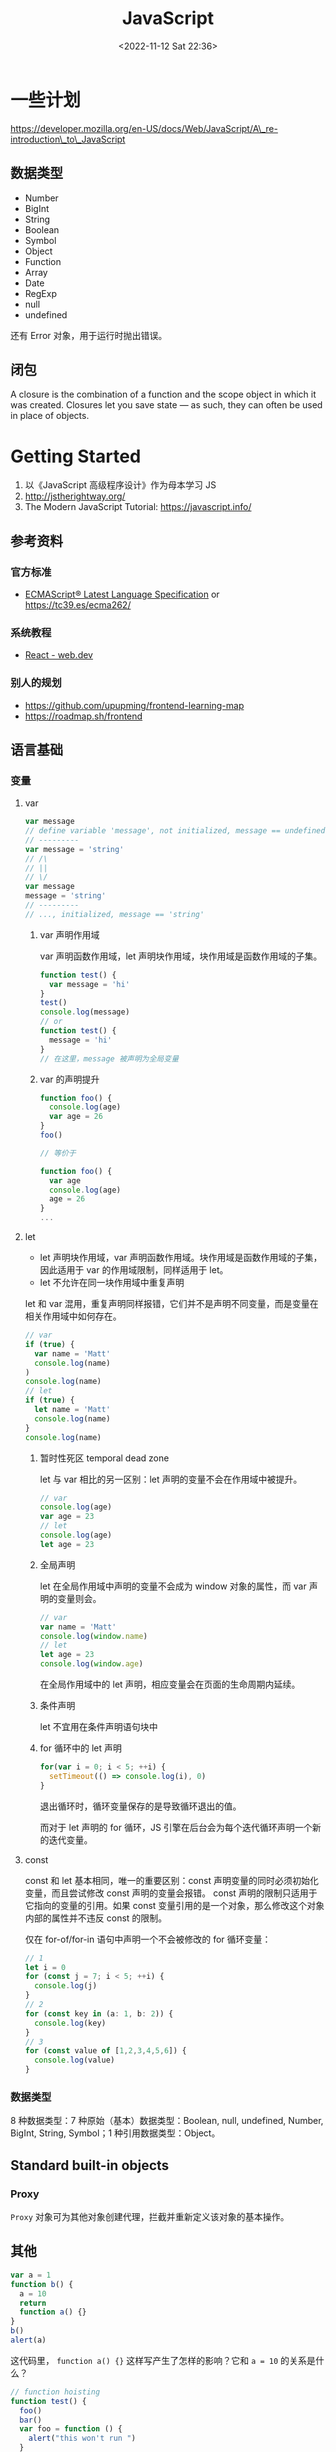 #+TITLE: JavaScript
#+DATE: <2022-11-12 Sat 22:36>
#+TAGS[]: 技术
#+TOC: true

* 一些计划

https://developer.mozilla.org/en-US/docs/Web/JavaScript/A\_re-introduction\_to\_JavaScript

** 数据类型

-  Number
-  BigInt
-  String
-  Boolean
-  Symbol
-  Object
-  Function
-  Array
-  Date
-  RegExp
-  null
-  undefined

还有 Error 对象，用于运行时抛出错误。

** 闭包

A closure is the combination of a function and the scope object in which
it was created. Closures let you save state --- as such, they can often
be used in place of objects.

* Getting Started

1. 以《JavaScript 高级程序设计》作为母本学习 JS
2. http://jstherightway.org/
3. The Modern JavaScript Tutorial: https://javascript.info/

** 参考资料

*** 官方标准

-  [[https://262.ecma-international.org/][ECMAScript® Latest
   Language Specification]] or https://tc39.es/ecma262/

*** 系统教程

-  [[https://web.dev/react/][React - web.dev]]

*** 别人的规划

-  https://github.com/upupming/frontend-learning-map
-  https://roadmap.sh/frontend

** 语言基础
*** 变量
**** var
#+BEGIN_SRC js
var message
// define variable 'message', not initialized, message == undefined
// ---------
var message = 'string'
// /\
// ||
// \/
var message
message = 'string'
// ---------
// ..., initialized, message == 'string'
#+END_SRC
***** var 声明作用域
var 声明函数作用域，let 声明块作用域，块作用域是函数作用域的子集。
#+BEGIN_SRC js
function test() {
  var message = 'hi'
}
test()
console.log(message)
// or
function test() {
  message = 'hi'
}
// 在这里，message 被声明为全局变量
#+END_SRC

***** var 的声明提升
#+BEGIN_SRC js
function foo() {
  console.log(age)
  var age = 26
}
foo()

// 等价于

function foo() {
  var age
  console.log(age)
  age = 26
}
...
#+END_SRC
**** let
- let 声明块作用域，var 声明函数作用域。块作用域是函数作用域的子集，因此适用于 var 的作用域限制，同样适用于 let。
- let 不允许在同一块作用域中重复声明

let 和 var 混用，重复声明同样报错，它们并不是声明不同变量，而是变量在相关作用域中如何存在。
#+BEGIN_SRC js
// var
if (true) {
  var name = 'Matt'
  console.log(name)
)
console.log(name)
// let
if (true) {
  let name = 'Matt'
  console.log(name)
}
console.log(name)
#+END_SRC
***** 暂时性死区 temporal dead zone
let 与 var 相比的另一区别：let 声明的变量不会在作用域中被提升。
#+BEGIN_SRC js
// var
console.log(age)
var age = 23
// let
console.log(age)
let age = 23
#+END_SRC
***** 全局声明
let 在全局作用域中声明的变量不会成为 window 对象的属性，而 var 声明的变量则会。
#+BEGIN_SRC js
// var
var name = 'Matt'
console.log(window.name)
// let
let age = 23
console.log(window.age)
#+END_SRC
在全局作用域中的 let 声明，相应变量会在页面的生命周期内延续。
***** 条件声明
let 不宜用在条件声明语句块中
***** for 循环中的 let 声明
#+BEGIN_SRC js
for(var i = 0; i < 5; ++i) {
  setTimeout(() => console.log(i), 0)
}
#+END_SRC
退出循环时，循环变量保存的是导致循环退出的值。

而对于 let 声明的 for 循环，JS 引擎在后台会为每个迭代循环声明一个新的迭代变量。
**** const
const 和 let 基本相同，唯一的重要区别：const 声明变量的同时必须初始化变量，而且尝试修改 const 声明的变量会报错。
const 声明的限制只适用于它指向的变量的引用。如果 const 变量引用的是一个对象，那么修改这个对象内部的属性并不违反 const 的限制。

仅在 for-of/for-in 语句中声明一个不会被修改的 for 循环变量：
#+BEGIN_SRC js
// 1
let i = 0
for (const j = 7; i < 5; ++i) {
  console.log(j)
}
// 2
for (const key in (a: 1, b: 2)) {
  console.log(key)
}
// 3
for (const value of [1,2,3,4,5,6]) {
  console.log(value)
}
#+END_SRC

*** 数据类型
8 种数据类型：7 种原始（基本）数据类型：Boolean, null, undefined, Number, BigInt, String, Symbol；1 种引用数据类型：Object。

** Standard built-in objects
*** Proxy
=Proxy= 对象可为其他对象创建代理，拦截并重新定义该对象的基本操作。

** 其他

#+BEGIN_SRC js
    var a = 1
    function b() {
      a = 10
      return
      function a() {}
    }
    b()
    alert(a)
#+END_SRC

这代码里， =function a() {}= 这样写产生了怎样的影响？它和 ~a = 10~ 的关系是什么？

#+BEGIN_SRC js
    // function hoisting
    function test() {
      foo()
      bar()
      var foo = function () {
        alert("this won't run ")
      }

      function bar() {
        alert('this will run')
      }
    }
    test()
#+END_SRC

* JS 中的异步和同步

异步是指两个或两个以上的对象或事件，并不同时存在或不同时发生。换句话说，很多相关事情发生了，并没有等前一个完成才发生。计算机领域，=asynchronous=
主要用于两种上下文。

1. 网络和通信
2. 软件设计

同步是实时通信，发送的同时也在接收。

--------------

参考资料

1. [[https://developer.mozilla.org/en-US/docs/Learn/JavaScript/Asynchronous][Asynchronous
   JavaScript - Learn web development | MDN]]
2. [[https://developers.google.com/web/fundamentals/primers/async-functions][Async
   functions - making promises friendly  |  Web Fundamentals  |  Google
   Developers]]
3. JavaScript 高级程序设计-第 4 版-第 11 章

* JavaScript Containers

* JavaScript Containers

[[https://tinyclouds.org/javascript_containers][JavaScript Containers]]

Node.js、Deno 作者提出一种 JavaScript Containers 的概念。

大多数服务器都是
Linux，部署环境要花费很长时间，而“容器化”改变了这一切，将操作依赖的繁琐步骤都封装进容器中，可以做到一次安装依赖，永久无痛部署。

服务器程序需要系统资源和相关配置，容器化简化了这一步骤。

作者提到浏览器 JS 或许是一统 Web 开发，改变目前混乱的局面：Node.js
生态、Deno 生态。另一个例子是 Cloudflare 的 Worker------把 JS
作为一种新型的自适容器。

作者接下来设想 JS Containers 如何在未来得到应用。

** 通用脚本语言

科技无法被预测，但万维网 10 年后还存在是肯定的。

越来越多的人类基础设施和 Web App 联结，而它们（Web App）的基础技术
HTML、CSS、JS 10 年后一定还存在。所以，JavaScript 会继续被使用和改善。

脚本语言大都很像，而它们中的 JS 用广泛用于与人类息息相关的 Web，所以 JS
会成为未来的通用脚本语言。

** Shell : Executables :: JavaScript : WebAssembly

JavaScript 沙盒可能是未来一种更高级别的容器。它通过 Wasm 执行 Linux
程序。

** The North Star

未来的脚本语言是浏览器 JS。随着新的 API 被标准化，Node.js
的根本错误在于发明了太多。

* JS 学习调试

#+BEGIN_SRC js
    console.log()
    console.clear()
    console.log(typeof var)
    变量名拼写错误
    丢失的括号
    单双引号混用，`\`来帮忙
    本应用 `==` 却错为 `=`
    函数调用不加 `()`
    函数调用时，多个参数传递的次序错乱
    Off by one errors (sometimes called OBOE) crop up when you're trying to target a specific index of a string or array (to slice or access a segment), or when looping over the indices of them. JavaScript indexing starts at zero, not one, which means the last index is always one less than the length of the item. If you try to access an index equal to the length, the program may throw an "index out of range" reference error or print `undefined`.
    要小心：在一个循环内部重置一个全局变量
    无限循环：1. 错误地增加/减小记数变量；2. 错误地重置计数器值/索引值，而不是加减它们
#+END_SRC

* [[https://haoqun.blog/zh/2016/javascript-design-regrets-cf9619ba][JavaScript 的设计失误 - Offline]]

1. typeof null === 'object'
2. typeof NaN === 'number' https://github.com/lewisjellis/nantalk
3. NaN, isNaN(), Number.isNaN()
4. 分号自动插入（Automatic Semicolon insertion，ASI）机制

-  Restricted Productions
-  漏加分号的情况
-  semicolon-less 风格

5. ==, === 与 Object.is()：隐式类型转换，对比
   https://dorey.github.io/JavaScript-Equality-Table/
6. Falsy values：JavaScript 中至少有六种假值（在条件表达式中与 false
   等价）：0, null, undefined, false, '' 以及 NaN。
7. +、- 操作符相关的隐式类型转换：大致可以这样记：作为二元操作符的 +
   会尽可能地把两边的值转为字符串，而 - 和作为一元操作符的 +
   则会尽可能地把值转为数字。
8. null、undefined 以及数组的 "holes"

不过数组里的 "holes" 就非常难以理解了。

产生 holes
的方法有两种：一是定义数组字面量时写两个连续的逗号：=var a = [1, , 2]=；二是使用
=Array= 对象的构造器，=new Array(3)=。

数组的各种方法对于 holes
的处理非常非常非常不一致，有的会跳过（=forEach=），有的不处理但是保留（=map=），有的会消除掉
holes（=filter=），还有的会当成 undefined 来处理（=join=）。这可以说是
JavaScript 中最大的坑之一，不看文档很难自己理清楚。

具体可以参考这两篇文章：

-  [[http://www.2ality.com/2013/07/array-iteration-holes.html][Array
   iteration and holes in JavaScript]]
-  [[http://www.2ality.com/2015/09/holes-arrays-es6.html][ECMAScript 6:
   holes in Arrays]]

9. Array-like objects

JavaScript 中，类数组但不是数组的对象不少，这类对象往往有 length
属性、可以被遍历，但缺乏一些数组原型上的方法，用起来非常不便。

在 ES2015 中，arguments 对象不再被建议使用，我们可以用 rest parameter
（function f(...args) {}）代替，这样拿到的对象就直接是数组了。

不过在语言标准之外，DOM 标准中也定义了不少 Array-like 的对象，比如
NodeList 和 HTMLCollection。 对于这些对象，在 ES2015 中我们可以用 spread
operator 处理。

10. arguments

在非严格模式（sloppy mode）下，对 arguments 赋值会改变对应的 形参。

11. 函数级作用域 与 变量提升（Variable hoisting）

函数级作用域本身没有问题，但是如果如果只能使用函数级作用域的话，在很多代码中它会显得非常
反直觉，比如上面这个循环的例子，对程序员来说，根据花括号的位置确定变量作用域远比找到外层函数容易得多。

JavaScript
引擎在执行代码的时候，会先处理作用域内所有的变量声明，给变量分配空间（在标准里叫
binding），然后再执行代码。

这本来没什么问题，但是 var 声明在被分配空间的同时也会被初始化成
undefined（ES5 中的 CreateMutableBinding），这就相当于把 var
声明的变量提升到了函数作用域的开头，也就是所谓的 "hoisting"。

ES2015 中引入的 let / const 则实现了 temporal dead
zone，虽然进入作用域时用 let 和 const
声明的变量也会被分配空间，但不会被初始化。在初始化语句之前，如果出现对变量的引用，会报
ReferenceError。

在标准层面，这是通过把 CreateMutableBing 内部方法分拆成
CreateMutableBinding 和 InitializeBinding 两步实现的，只有
VarDeclaredNames 才会执行 InitializeBinding 方法。

12. let / const

然而，let 和 const
的引入也带来了一个坑。主要是这两个关键词的命名不够精确合理。

const 关键词所定义的是一个 immutable binding（类似于 Java 中的 final
关键词），而非真正的常量（ constant
），这一点对于很多人来说也是反直觉的。

ES2015 规范的主笔 Allen Wirfs-Brock 在 ESDiscuss 的一个帖子里
表示，如果可以从头再来的话，他会更倾向于选择 let var / let 或者 mut /
let 替代现在的这两个关键词，可惜这只能是一个美好的空想了。

13. for...in

for...in
的问题在于它会遍历到原型链上的属性，这个大家应该都知道的，使用时需要加上
obj.hasOwnProperty(key) 判断才安全。

在 ES2015+ 中，使用 for (const key of Object.keys(obj)) 或者 for (const
[key, value] of Object.entries()) 可以绕开这个问题。

14. with

依赖运行时语义，影响优化。

15. eval

eval
的问题不在于可以动态执行代码，这种能力无论如何也不能算是语言的缺陷。

-  作用域

它的第一个坑在于传给 eval 作为参数的代码段能够接触到当前语句所在的闭包。

-  Direct Call vs Indirect Call

首先，eval 是全局对象上的一个成员函数；

但是，window.eval() 这样的调用 不算是 直接调用，因为这个调用的 base
是全局对象而不是一个 "environment record"。

间接调用 eval
最大的用处（可能也是唯一的实际用处）是在任意地方获取到全局对象（然而
Function('return this')() 也能做到这一点），如果 Jordan Harband 的
[[https://github.com/tc39/proposal-global][=System.global=
提案]]（发布于 ES2020）能进入到标准的话，这最后一点用处也用不到了......

16. 非严格模式下，赋值给未声明的变量会导致产生一个新的全局变量
17. Value Properties of the Global Object

我们平时用到的 =NaN=, =Infinity=, =undefined= 并不是作为 primitive value
被使用（而 =null= 是 primitive
value），[[https://es5.github.io/#x15.1.1][而是定义在全局对象上的属性名]]。

在 ES5 之前，这几个属性甚至可以被覆盖，直到 ES5 之后它们才被改成
non-configurable、non-writable。

然而，因为这几个属性名都不是 JavaScript
的保留字，所以可以被用来当做变量名使用。即使全局变量上的这几个属性不可被更改，我们仍然可以在自己的作用域里面对这几个名字进行覆盖。

18. Stateful RegExps

JavaScript
中，正则对象上的函数是有状态的，这使得这些方法难以调试、无法做到线程安全。

19. weird syntax of import
20. Array constructor inconsistency
21. Primitive type wrappers
22. Date Object
23. prototype

作为对象属性的
=prototype=，其实根本就不是我们讨论原型继承机制时说的「原型」概念。
[[https://johnkpaul.github.io/presentations/empirejs/javascript-bad-parts/#/11][=fallbackOfObjectsCreatedWithNew=
would be a better name.]]

而对象真正意义上的原型，在 ES5 引入 Object.getPrototypeOf()
方法之前，我们并没有常规的方法可以获取。

不过很多浏览器都实现了非标准的 *proto*（IE 除外），在 ES2015
中，这一扩展属性也得以标准化了。

24. Object destructuring syntax

解构赋值时给变量起别名的语法有点让人费解，虽然这并不能算作是设计失误（毕竟很多其他语言也这么做），但毕竟不算直观。

* Express.js

https://expressjs.com/

Express 能干什么：

-  Web 服务器：静态资源
-  路由
-  API

*** helloworld 例子

学习到如何开启
Express：=const express = require("express"); const app = express()=

如何设置根路由：=app.get("/", (req, res) => { res.send("Hello World")})=，[[https://expressjs.com/en/starter/hello-world.html#running-locally][在
Node.js 中 req(request) 和 res(response)
是相同功能的对象]]，因此在不使用 Express 的情况下，可以调用
=req.pipe().req.on("date", callback)=。Node 中的 res 和 req
在一般情况下指 http
的请求和响应，后续所有的框架和库为了简单和方便学习，也采用了相同的命名，其实也可以不是
res,req [1]。

如何设置监听端口：=app.listen(PORT, () => console.log(`Server is running at port ${PORT}`))=

*** basicrouting 例子

Routing 指一个应用如何响应客户端对特定端点的请求，这个端点可能是
URI/路径 和 一个指定的 HTTP 请求方式（GET、POST、等等）。

每个路由可以有一个或多个处理程序函数，当请求路由匹配时，处理程序函数执行。

路由定义：=app.METHOD(PATH, HANDLER)=

-  app 是一个 Express 实例
-  METHOD 是一个 HTTP 请求方法（options, get, head, post, put, delete,
   trace, connect, patch），小写字母
-  PATH 就是待访问的路径
-  HANDLER 是当路由匹配时的执行函数

*** static 例子

#+BEGIN_QUOTE
  To serve static files such as images, CSS files, and JavaScript files,
  use the express.static built-in middleware function in Express.
#+END_QUOTE

什么是 middleware？

它是计算机软件的一种类型，为软件提供超出操作系统可用范围的服务。可被称为“软件胶水” [2]。中间件让开发者更容易实现通讯和输入输出，以便让开发者专注于特定的系统实现。

#+BEGIN_QUOTE
  In a distributed computing system, middleware is defined as the
  software layer that lies between the operating system and the
  applications on each site of the system. [3]
#+END_QUOTE

提供静态文件：=express.static(root, [options])=

-  root 的文件路径是相对于 express
   服务的运行路径的，如果为了避免路径错误，可以使用
   =const path = require("path"); app.use("/static", express.static(path.join(__dirname, "public")))=

*** auth 例子

#+BEGIN_SRC js
    const hash = require('pbkdf2-password')()
    // 代码写完，始终不能登录，检查了几遍才发现，这句的最后还需要 `()`
#+END_SRC

=!module.parent= 已弃用，如何升级？

*** content-negotiation 例子

不理解什么是内容协商？

https://developer.mozilla.org/en-US/docs/Web/HTTP/Content\_negotiation

*** cookie-sessions 例子

在一个 Cookie 中进行计数操作

[1] https://stackoverflow.com/a/54114725/12539782

[2] https://en.wikipedia.org/wiki/Middleware

[3] https://web.archive.org/web/20050507151935/http://middleware.objectweb.org/

* 工厂函数

[[https://www.javascripttutorial.net/javascript-factory-functions/]]

工厂函数能够返回新的对象。创建一个名为 =xiaoming= 的人物对象：

#+BEGIN_SRC js
    let xiaoming = {
      firstName: 'xiaoming',
      lastName: 'Li',
      getFullName() {
        return this.lastName + ' ' + this.firstName
      },
    }
    console.log(xiaoming.getFullName())
#+END_SRC

Output:

#+BEGIN_EXAMPLE
    Li xiaoming
#+END_EXAMPLE

=xiaoming= 对象有两个属性 =firstName= 和 =lastName=
，和一个用于返回全名的方法 =getFullName()= 。

假设你想新建一个类似对象 =xiaohua=
，可以直接替换以上代码的关键字。如果你想创建更多人物，直接复制就好。

为了避免重复复制相同代码，可以创建一个创建 =person= 对象的函数：

#+BEGIN_SRC js
    function createPerson(firstName, lastName) {
      return {
        firstName: firstName,
        lastName: lastName,
        getFullName() {
          return lastName + ' ' + firstName
        },
      }
    }
#+END_SRC

能够创建对象的函数，就是工厂函数。 =createPerson()=
是一个工厂函数，因为它返回了新的 =person= 对象。

现在使用 =createPerson()= 工厂函数创建两个对象 =xiaoming= 和 =xiaohua=
：

#+BEGIN_SRC js
    let xiaoming = createPerson('xiaoming', 'Li'),
      xiaohua = createPerson('xiaohua', 'Li')
    console.log(xiaoming.getFullName())
    console.log(xiaohua.getFullName())
#+END_SRC

对象的创建是在内存中开辟出一块空间，如果你有很多个对象，就会占用大量的内存空间。具体到
=person= 对象，它有一个重复的 =getFullName()= 方法。

为了避免在内存中重复相同的 =getFullName()= 函数，可以从 =person=
对象中移除它，另创建一个新的对象表达它：

#+BEGIN_SRC js
    function createPerson(firstName, lastName) {
      return {
        firstName: firstName,
        lastName: lastName,
      }
    }
#+END_SRC

#+BEGIN_SRC js
    const behavior = {
      getFullName() {
        return this.lastName + ' ' + this.firstName
      },
    }
#+END_SRC

修改后的全部代码：

#+BEGIN_SRC js
    function createPerson(firstName, lastName) {
      return {
        firstName: firstName,
        lastName: lastName,
      }
    }

    const behavior = {
      getFullName() {
        return this.lastName + ' ' + this.firstName
      },
    }

    let xiaoming = createPerson('xiaoming', 'Li'),
      xiaohua = createPerson('xiaohua', 'Li')

    xiaoming.getFullName = behavior.getFullName
    xiaohua.getFullName = behavior.getFullName

    console.log(xiaoming.getFullName())
    console.log(xiaohua.getFullName())
#+END_SRC

但是这样做并不利于添加更多方法，于是就有了 =Object.create()= 方法。

** =Object.create()= 方法

=Object.create()=
方法创建新的对象，将已存在的对象作为新对象的原型（prototype）：

#+BEGIN_SRC js
    Object.create(proto, [propertiesObject])
#+END_SRC

加入 =Object.create()= 以后的代码：

#+BEGIN_SRC js
    const behavior = {
      getFullName() {
        return this.lastName + ' ' + this.firstName
      },
    }

    function createPerson(firstName, lastName) {
      let person = Object.create(behavior)
      person.firstName = firstName
      person.lastName = lastName
      return person
    }

    let xiaoming = createPerson('xiaoming', 'Li'),
      xiaohua = createPerson('xiaohua', 'Li')

    console.log(xiaoming.getFullName())
    console.log(xiaohua.getFullName())
#+END_SRC

不是很理解这段代码。

但是在实践中，很少见到「工厂函数」，更多见的是「函数构造函数（function
constructors）」或「类」。

* JS 函数式编程

https://www.freecodecamp.org/learn/javascript-algorithms-and-data-structures/#functional-programming

#+BEGIN_QUOTE
  Functional programming is a style of programming where solutions are
  simple, isolated functions, without any side effects outside of the
  function scope: =INPUT -> PROCESS -> OUTPUT=
#+END_QUOTE

** 术语 Terminology

-  Callbacks

functions that are slipped or passed into another function to decide the
invocation of that function

-  =first class= functions

functions that can be assigned to a variable, passed into another
function, or returned from another function just like any other normal
value

In JavaScript, all functions are first class functions.

-  =higher order= functions

functions that take a function as an argument, or return a function as a
return value

-  lambda

when functions are passed in to or returned from another function, then
those functions which were passed in or returned

-  mutation

changing or altering things

-  side effect

the outcome caussed by changing or altering things

** 不要使用命令式代码

** 函数式编程的核心原则------不要改变事物

使用函数式编程避免突变和副作用

** 函数式编程的另一原则------总是显示声明依赖

在函数中传递参数以避免外部依赖

#+BEGIN_SRC js
    // The global variable
    let fixedValue = 4

    // Only change code below this line
    function incrementer(param) {
      return param + 1
      // Only change code above this line
    }

    console.log(incrementer(fixedValue))
#+END_SRC

** 使用 =map= 从数组中提取数据

无法采取合适的对数据元素进行操作的方法。

最终还是做出来了

#+BEGIN_SRC js
    // The global variable
    const watchList = [
      {
        Title: 'Inception',
        Year: '2010',
        Rated: 'PG-13',
        Released: '16 Jul 2010',
        Runtime: '148 min',
        Genre: 'Action, Adventure, Crime',
        Director: 'Christopher Nolan',
        Writer: 'Christopher Nolan',
        Actors: 'Leonardo DiCaprio, Joseph Gordon-Levitt, Elliot Page, Tom Hardy',
        Plot: 'A thief, who steals corporate secrets through use of dream-sharing technology, is given the inverse task of planting an idea into the mind of a CEO.',
        Language: 'English, Japanese, French',
        Country: 'USA, UK',
        Awards: 'Won 4 Oscars. Another 143 wins & 198 nominations.',
        Poster:
          'http://ia.media-imdb.com/images/M/MV5BMjAxMzY3NjcxNF5BMl5BanBnXkFtZTcwNTI5OTM0Mw@@._V1_SX300.jpg',
        Metascore: '74',
        imdbRating: '8.8',
        imdbVotes: '1,446,708',
        imdbID: 'tt1375666',
        Type: 'movie',
        Response: 'True',
      },
      {
        Title: 'Interstellar',
        Year: '2014',
        Rated: 'PG-13',
        Released: '07 Nov 2014',
        Runtime: '169 min',
        Genre: 'Adventure, Drama, Sci-Fi',
        Director: 'Christopher Nolan',
        Writer: 'Jonathan Nolan, Christopher Nolan',
        Actors: 'Ellen Burstyn, Matthew McConaughey, Mackenzie Foy, John Lithgow',
        Plot: "A team of explorers travel through a wormhole in space in an attempt to ensure humanity's survival.",
        Language: 'English',
        Country: 'USA, UK',
        Awards: 'Won 1 Oscar. Another 39 wins & 132 nominations.',
        Poster:
          'http://ia.media-imdb.com/images/M/MV5BMjIxNTU4MzY4MF5BMl5BanBnXkFtZTgwMzM4ODI3MjE@._V1_SX300.jpg',
        Metascore: '74',
        imdbRating: '8.6',
        imdbVotes: '910,366',
        imdbID: 'tt0816692',
        Type: 'movie',
        Response: 'True',
      },
      {
        Title: 'The Dark Knight',
        Year: '2008',
        Rated: 'PG-13',
        Released: '18 Jul 2008',
        Runtime: '152 min',
        Genre: 'Action, Adventure, Crime',
        Director: 'Christopher Nolan',
        Writer:
          'Jonathan Nolan (screenplay), Christopher Nolan (screenplay), Christopher Nolan (story), David S. Goyer (story), Bob Kane (characters)',
        Actors: 'Christian Bale, Heath Ledger, Aaron Eckhart, Michael Caine',
        Plot: 'When the menace known as the Joker wreaks havoc and chaos on the people of Gotham, the caped crusader must come to terms with one of the greatest psychological tests of his ability to fight injustice.',
        Language: 'English, Mandarin',
        Country: 'USA, UK',
        Awards: 'Won 2 Oscars. Another 146 wins & 142 nominations.',
        Poster:
          'http://ia.media-imdb.com/images/M/MV5BMTMxNTMwODM0NF5BMl5BanBnXkFtZTcwODAyMTk2Mw@@._V1_SX300.jpg',
        Metascore: '82',
        imdbRating: '9.0',
        imdbVotes: '1,652,832',
        imdbID: 'tt0468569',
        Type: 'movie',
        Response: 'True',
      },
      {
        Title: 'Batman Begins',
        Year: '2005',
        Rated: 'PG-13',
        Released: '15 Jun 2005',
        Runtime: '140 min',
        Genre: 'Action, Adventure',
        Director: 'Christopher Nolan',
        Writer:
          'Bob Kane (characters), David S. Goyer (story), Christopher Nolan (screenplay), David S. Goyer (screenplay)',
        Actors: 'Christian Bale, Michael Caine, Liam Neeson, Katie Holmes',
        Plot: 'After training with his mentor, Batman begins his fight to free crime-ridden Gotham City from the corruption that Scarecrow and the League of Shadows have cast upon it.',
        Language: 'English, Urdu, Mandarin',
        Country: 'USA, UK',
        Awards: 'Nominated for 1 Oscar. Another 15 wins & 66 nominations.',
        Poster:
          'http://ia.media-imdb.com/images/M/MV5BNTM3OTc0MzM2OV5BMl5BanBnXkFtZTYwNzUwMTI3._V1_SX300.jpg',
        Metascore: '70',
        imdbRating: '8.3',
        imdbVotes: '972,584',
        imdbID: 'tt0372784',
        Type: 'movie',
        Response: 'True',
      },
      {
        Title: 'Avatar',
        Year: '2009',
        Rated: 'PG-13',
        Released: '18 Dec 2009',
        Runtime: '162 min',
        Genre: 'Action, Adventure, Fantasy',
        Director: 'James Cameron',
        Writer: 'James Cameron',
        Actors: 'Sam Worthington, Zoe Saldana, Sigourney Weaver, Stephen Lang',
        Plot: 'A paraplegic marine dispatched to the moon Pandora on a unique mission becomes torn between following his orders and protecting the world he feels is his home.',
        Language: 'English, Spanish',
        Country: 'USA, UK',
        Awards: 'Won 3 Oscars. Another 80 wins & 121 nominations.',
        Poster:
          'http://ia.media-imdb.com/images/M/MV5BMTYwOTEwNjAzMl5BMl5BanBnXkFtZTcwODc5MTUwMw@@._V1_SX300.jpg',
        Metascore: '83',
        imdbRating: '7.9',
        imdbVotes: '876,575',
        imdbID: 'tt0499549',
        Type: 'movie',
        Response: 'True',
      },
    ]

    // Only change code below this line

    const ratings = watchList.map((key) => ({
      title: key.Title,
      rating: key.imdbRating,
    }))

    // Only change code above this line

    console.log(JSON.stringify(ratings))
#+END_SRC

** 在原型上实现 =map=

#+BEGIN_SRC js
    // the global Array
    let s = [23, 65, 98, 5]

    Array.prototype.myMap = function (callback) {
      var newArray = []
      // Add your code below this line
      this.forEach((a) => newArray.push(callback(a)))
      // Add your code above this line
      return newArray
    }

    let new_s = s.myMap(function (item) {
      return item * 2
    })
#+END_SRC

** 使用 =filter= 从数组中提取数据

#+BEGIN_SRC js
    // The global variable
    const watchList = [
      {
        Title: 'Inception',
        Year: '2010',
        Rated: 'PG-13',
        Released: '16 Jul 2010',
        Runtime: '148 min',
        Genre: 'Action, Adventure, Crime',
        Director: 'Christopher Nolan',
        Writer: 'Christopher Nolan',
        Actors: 'Leonardo DiCaprio, Joseph Gordon-Levitt, Elliot Page, Tom Hardy',
        Plot: 'A thief, who steals corporate secrets through use of dream-sharing technology, is given the inverse task of planting an idea into the mind of a CEO.',
        Language: 'English, Japanese, French',
        Country: 'USA, UK',
        Awards: 'Won 4 Oscars. Another 143 wins & 198 nominations.',
        Poster:
          'http://ia.media-imdb.com/images/M/MV5BMjAxMzY3NjcxNF5BMl5BanBnXkFtZTcwNTI5OTM0Mw@@._V1_SX300.jpg',
        Metascore: '74',
        imdbRating: '8.8',
        imdbVotes: '1,446,708',
        imdbID: 'tt1375666',
        Type: 'movie',
        Response: 'True',
      },
      {
        Title: 'Interstellar',
        Year: '2014',
        Rated: 'PG-13',
        Released: '07 Nov 2014',
        Runtime: '169 min',
        Genre: 'Adventure, Drama, Sci-Fi',
        Director: 'Christopher Nolan',
        Writer: 'Jonathan Nolan, Christopher Nolan',
        Actors: 'Ellen Burstyn, Matthew McConaughey, Mackenzie Foy, John Lithgow',
        Plot: "A team of explorers travel through a wormhole in space in an attempt to ensure humanity's survival.",
        Language: 'English',
        Country: 'USA, UK',
        Awards: 'Won 1 Oscar. Another 39 wins & 132 nominations.',
        Poster:
          'http://ia.media-imdb.com/images/M/MV5BMjIxNTU4MzY4MF5BMl5BanBnXkFtZTgwMzM4ODI3MjE@._V1_SX300.jpg',
        Metascore: '74',
        imdbRating: '8.6',
        imdbVotes: '910,366',
        imdbID: 'tt0816692',
        Type: 'movie',
        Response: 'True',
      },
      {
        Title: 'The Dark Knight',
        Year: '2008',
        Rated: 'PG-13',
        Released: '18 Jul 2008',
        Runtime: '152 min',
        Genre: 'Action, Adventure, Crime',
        Director: 'Christopher Nolan',
        Writer:
          'Jonathan Nolan (screenplay), Christopher Nolan (screenplay), Christopher Nolan (story), David S. Goyer (story), Bob Kane (characters)',
        Actors: 'Christian Bale, Heath Ledger, Aaron Eckhart, Michael Caine',
        Plot: 'When the menace known as the Joker wreaks havoc and chaos on the people of Gotham, the caped crusader must come to terms with one of the greatest psychological tests of his ability to fight injustice.',
        Language: 'English, Mandarin',
        Country: 'USA, UK',
        Awards: 'Won 2 Oscars. Another 146 wins & 142 nominations.',
        Poster:
          'http://ia.media-imdb.com/images/M/MV5BMTMxNTMwODM0NF5BMl5BanBnXkFtZTcwODAyMTk2Mw@@._V1_SX300.jpg',
        Metascore: '82',
        imdbRating: '9.0',
        imdbVotes: '1,652,832',
        imdbID: 'tt0468569',
        Type: 'movie',
        Response: 'True',
      },
      {
        Title: 'Batman Begins',
        Year: '2005',
        Rated: 'PG-13',
        Released: '15 Jun 2005',
        Runtime: '140 min',
        Genre: 'Action, Adventure',
        Director: 'Christopher Nolan',
        Writer:
          'Bob Kane (characters), David S. Goyer (story), Christopher Nolan (screenplay), David S. Goyer (screenplay)',
        Actors: 'Christian Bale, Michael Caine, Liam Neeson, Katie Holmes',
        Plot: 'After training with his mentor, Batman begins his fight to free crime-ridden Gotham City from the corruption that Scarecrow and the League of Shadows have cast upon it.',
        Language: 'English, Urdu, Mandarin',
        Country: 'USA, UK',
        Awards: 'Nominated for 1 Oscar. Another 15 wins & 66 nominations.',
        Poster:
          'http://ia.media-imdb.com/images/M/MV5BNTM3OTc0MzM2OV5BMl5BanBnXkFtZTYwNzUwMTI3._V1_SX300.jpg',
        Metascore: '70',
        imdbRating: '8.3',
        imdbVotes: '972,584',
        imdbID: 'tt0372784',
        Type: 'movie',
        Response: 'True',
      },
      {
        Title: 'Avatar',
        Year: '2009',
        Rated: 'PG-13',
        Released: '18 Dec 2009',
        Runtime: '162 min',
        Genre: 'Action, Adventure, Fantasy',
        Director: 'James Cameron',
        Writer: 'James Cameron',
        Actors: 'Sam Worthington, Zoe Saldana, Sigourney Weaver, Stephen Lang',
        Plot: 'A paraplegic marine dispatched to the moon Pandora on a unique mission becomes torn between following his orders and protecting the world he feels is his home.',
        Language: 'English, Spanish',
        Country: 'USA, UK',
        Awards: 'Won 3 Oscars. Another 80 wins & 121 nominations.',
        Poster:
          'http://ia.media-imdb.com/images/M/MV5BMTYwOTEwNjAzMl5BMl5BanBnXkFtZTcwODc5MTUwMw@@._V1_SX300.jpg',
        Metascore: '83',
        imdbRating: '7.9',
        imdbVotes: '876,575',
        imdbID: 'tt0499549',
        Type: 'movie',
        Response: 'True',
      },
    ]

    // Only change code below this line

    const newWatchList = watchList.map((key) => ({
      title: key.Title,
      rating: key.imdbRating,
    }))
    const filteredList = newWatchList.filter((key) => key.rating >= 8.0)

    // Only change code above this line

    console.log(filteredList)
#+END_SRC

** 在原型上实现 =filter=

#+BEGIN_SRC js
    // The global variable
    const s = [23, 65, 98, 5]

    Array.prototype.myFilter = function (callback) {
      // Only change code below this line
      let newArray = []
      this.forEach(function (a) {
        if (callback(a) == true) {
          newArray.push(a)
        }
      })
      // Only change code above this line
      return newArray
    }

    const new_s = s.myFilter(function (item) {
      return item % 2 === 1
    })
#+END_SRC

** 使用 =slice= 返回部分字符串、移除元素

** =concat=

** 使用 =reduce= 分析数据

这段代码中的解答没看答案，在前面几个练习的帮助下完成。

#+BEGIN_SRC js
    // The global variable
    const watchList = [
      {
        Title: 'Inception',
        Year: '2010',
        Rated: 'PG-13',
        Released: '16 Jul 2010',
        Runtime: '148 min',
        Genre: 'Action, Adventure, Crime',
        Director: 'Christopher Nolan',
        Writer: 'Christopher Nolan',
        Actors: 'Leonardo DiCaprio, Joseph Gordon-Levitt, Elliot Page, Tom Hardy',
        Plot: 'A thief, who steals corporate secrets through use of dream-sharing technology, is given the inverse task of planting an idea into the mind of a CEO.',
        Language: 'English, Japanese, French',
        Country: 'USA, UK',
        Awards: 'Won 4 Oscars. Another 143 wins & 198 nominations.',
        Poster:
          'http://ia.media-imdb.com/images/M/MV5BMjAxMzY3NjcxNF5BMl5BanBnXkFtZTcwNTI5OTM0Mw@@._V1_SX300.jpg',
        Metascore: '74',
        imdbRating: '8.8',
        imdbVotes: '1,446,708',
        imdbID: 'tt1375666',
        Type: 'movie',
        Response: 'True',
      },
      {
        Title: 'Interstellar',
        Year: '2014',
        Rated: 'PG-13',
        Released: '07 Nov 2014',
        Runtime: '169 min',
        Genre: 'Adventure, Drama, Sci-Fi',
        Director: 'Christopher Nolan',
        Writer: 'Jonathan Nolan, Christopher Nolan',
        Actors: 'Ellen Burstyn, Matthew McConaughey, Mackenzie Foy, John Lithgow',
        Plot: "A team of explorers travel through a wormhole in space in an attempt to ensure humanity's survival.",
        Language: 'English',
        Country: 'USA, UK',
        Awards: 'Won 1 Oscar. Another 39 wins & 132 nominations.',
        Poster:
          'http://ia.media-imdb.com/images/M/MV5BMjIxNTU4MzY4MF5BMl5BanBnXkFtZTgwMzM4ODI3MjE@._V1_SX300.jpg',
        Metascore: '74',
        imdbRating: '8.6',
        imdbVotes: '910,366',
        imdbID: 'tt0816692',
        Type: 'movie',
        Response: 'True',
      },
      {
        Title: 'The Dark Knight',
        Year: '2008',
        Rated: 'PG-13',
        Released: '18 Jul 2008',
        Runtime: '152 min',
        Genre: 'Action, Adventure, Crime',
        Director: 'Christopher Nolan',
        Writer:
          'Jonathan Nolan (screenplay), Christopher Nolan (screenplay), Christopher Nolan (story), David S. Goyer (story), Bob Kane (characters)',
        Actors: 'Christian Bale, Heath Ledger, Aaron Eckhart, Michael Caine',
        Plot: 'When the menace known as the Joker wreaks havoc and chaos on the people of Gotham, the caped crusader must come to terms with one of the greatest psychological tests of his ability to fight injustice.',
        Language: 'English, Mandarin',
        Country: 'USA, UK',
        Awards: 'Won 2 Oscars. Another 146 wins & 142 nominations.',
        Poster:
          'http://ia.media-imdb.com/images/M/MV5BMTMxNTMwODM0NF5BMl5BanBnXkFtZTcwODAyMTk2Mw@@._V1_SX300.jpg',
        Metascore: '82',
        imdbRating: '9.0',
        imdbVotes: '1,652,832',
        imdbID: 'tt0468569',
        Type: 'movie',
        Response: 'True',
      },
      {
        Title: 'Batman Begins',
        Year: '2005',
        Rated: 'PG-13',
        Released: '15 Jun 2005',
        Runtime: '140 min',
        Genre: 'Action, Adventure',
        Director: 'Christopher Nolan',
        Writer:
          'Bob Kane (characters), David S. Goyer (story), Christopher Nolan (screenplay), David S. Goyer (screenplay)',
        Actors: 'Christian Bale, Michael Caine, Liam Neeson, Katie Holmes',
        Plot: 'After training with his mentor, Batman begins his fight to free crime-ridden Gotham City from the corruption that Scarecrow and the League of Shadows have cast upon it.',
        Language: 'English, Urdu, Mandarin',
        Country: 'USA, UK',
        Awards: 'Nominated for 1 Oscar. Another 15 wins & 66 nominations.',
        Poster:
          'http://ia.media-imdb.com/images/M/MV5BNTM3OTc0MzM2OV5BMl5BanBnXkFtZTYwNzUwMTI3._V1_SX300.jpg',
        Metascore: '70',
        imdbRating: '8.3',
        imdbVotes: '972,584',
        imdbID: 'tt0372784',
        Type: 'movie',
        Response: 'True',
      },
      {
        Title: 'Avatar',
        Year: '2009',
        Rated: 'PG-13',
        Released: '18 Dec 2009',
        Runtime: '162 min',
        Genre: 'Action, Adventure, Fantasy',
        Director: 'James Cameron',
        Writer: 'James Cameron',
        Actors: 'Sam Worthington, Zoe Saldana, Sigourney Weaver, Stephen Lang',
        Plot: 'A paraplegic marine dispatched to the moon Pandora on a unique mission becomes torn between following his orders and protecting the world he feels is his home.',
        Language: 'English, Spanish',
        Country: 'USA, UK',
        Awards: 'Won 3 Oscars. Another 80 wins & 121 nominations.',
        Poster:
          'http://ia.media-imdb.com/images/M/MV5BMTYwOTEwNjAzMl5BMl5BanBnXkFtZTcwODc5MTUwMw@@._V1_SX300.jpg',
        Metascore: '83',
        imdbRating: '7.9',
        imdbVotes: '876,575',
        imdbID: 'tt0499549',
        Type: 'movie',
        Response: 'True',
      },
    ]

    function getRating(watchList) {
      // Only change code below this line

      const new1WatchList = watchList.map((key) => ({
        title: key.Title,
        Director: key.Director,
        rating: key.imdbRating,
      }))
      const new2WatchList = new1WatchList.filter(function (key) {
        if (key.Director == 'Christopher Nolan') {
          return key
        }
      })

      const sumRating = new2WatchList.reduce(
        (sum, key) => Number(sum) + Number(key.rating),
        0,
      )
      const averageRating = sumRating / new2WatchList.length

      // Only change code above this line
      return averageRating
    }

    console.log(getRating(watchList))
#+END_SRC

** 用 =map=、=filter=、=reduce= 解决实际问题

#+BEGIN_SRC js
    const squareList = (arr) => {
      // Only change code below this line
      return arr
        .filter((elem) => elem > 0)
        .filter((elem) => Number.parseInt(elem) == elem)
        .map((elem) => elem * elem)
      // Only change code above this line
    }

    const squaredIntegers = squareList([4, 5.6, -9.8, 3.14, 42, 6, 8.34, -2])
    console.log(squaredIntegers)
#+END_SRC

** =sort= 为数组按字母顺序排列

#+BEGIN_SRC js
    function alphabeticalOrder(arr) {
      // Only change code below this line
      return arr.sort(function (a, b) {
        return a === b ? 0 : a > b ? 1 : -1
      })
      // Only change code above this line
    }

    console.log(alphabeticalOrder(['a', 'd', 'c', 'a', 'z', 'g']))
#+END_SRC

** =split=

=/\W/= matches any non-word character

** 将字符串转换为字符串链接，并在其中应用函数式编程思想

我的做法（没有问题，也能输出正确答案）：

#+BEGIN_SRC js
    // Only change code below this line
    function urlSlug(title) {
      return title
        .trim()
        .split(' ')
        .reduce(function (prev, next) {
          return prev + '-' + next
        })
        .toLowerCase()
    }
    // Only change code above this line
    console.log(urlSlug(' Winter Is Coming'))
#+END_SRC

参考答案：

#+BEGIN_SRC js
    function urlSlug(title) {
      return title.toLowerCase().trim().split(/\s+/).join('-')
    }
#+END_SRC

#+BEGIN_SRC js
    function urlSlug(title) {
      return title
        .split(' ')
        .filter((substr) => substr !== '')
        .join('-')
        .toLowerCase()
    }
#+END_SRC

** =every= 和 =some=

#+BEGIN_SRC js
    function checkPositive(arr) {
      return arr.every((currentValue) => currentValue > 0)
    }

    checkPositive([1, 2, 3, -4, 5])
#+END_SRC

** 局部套用和部分应用 Currying and Partial Application

https://www.freecodecamp.org/learn/javascript-algorithms-and-data-structures/functional-programming/introduction-to-currying-and-partial-application

#+BEGIN_SRC js
    function add(x) {
      // Only change code below this line
      return function (y) {
        return function (z) {
          return x + y + z
        }
      }
      // Only change code above this line
    }

    add(10)(20)(30)
#+END_SRC

#+BEGIN_SRC js
    function add(x) {
      return (y) => (z) => x + y + z
    }
#+END_SRC

* JS 面向对象编程

https://www.freecodecamp.org/learn/javascript-algorithms-and-data-structures/#object-oriented-programming

面向对象，对象是核心组件。

构造器是创建新对象的函数。每次通过构造函数新建一个对象，该对象可被称为该构造函数的一个实例（instance）。构造器属性是创建该实例的构造函数对自身的引用，通过它可以确定对象所属的构造函数，但是它是可以被覆盖的，所以最好使用
=instanceof= 确定对象所属。

自有属性（own properties）：直接在实例对象中定义。

原型属性（prototype
properties）：减少重复代码。将原型的定义扩展成一个对象。

一个对象的原型从何处继承？从创建它的构造器处继承。

** Prototype Chain

JS
中除少数例外，其他对象都有原型，而且对象的原型也是对象。构造函数是定义对象的模板。因为原型是对象，所以原型也有原型。

** Don't Repeat Yourself (DRY)

1. 减少重复工作
2. 减少错误数量

#+BEGIN_QUOTE
  =Object.create(obj)= creates a new object, and sets =obj= as the new
  object's =prototype=. Recall that the =prototype= is like the "recipe"
  for creating an object. By setting the =prototype= of =animal=to be
  the =prototype= of =Animal=, you are effectively giving the =animal=
  instance the same "recipe" as any other instance of =Animal=.

  from
  https://www.freecodecamp.org/learn/javascript-algorithms-and-data-structures/object-oriented-programming/inherit-behaviors-from-a-supertype
#+END_QUOTE

** 继承

#+BEGIN_SRC js
    ChildObject.prototype = Object.create(ParentObject.prototype)
#+END_SRC

** Mixin

** 闭包

In JavaScript, a function always has access to the context in which it
was created. This is called =closure=.

** Immediately Invoked Function Expression 立即调用函数表达式

创建模块。The advantage of the module pattern is that all of the motion
behaviors can be packaged into a single object that can then be used by
other parts of your code. Here is an example using it:

#+BEGIN_SRC js
    let motionModule = (function () {
      return {
        glideMixin: function (obj) {
          obj.glide = function () {
            console.log('Gliding on the water')
          }
        },
        flyMixin: function (obj) {
          obj.fly = function () {
            console.log('Flying, wooosh!')
          }
        },
      }
    })()

    motionModule.glideMixin(duck)
    duck.glide()
#+END_SRC

** 示例代码

对象内部的函数调用

#+BEGIN_SRC js
    let dog = {
      name: 'Spot',
      numLegs: 4,
      sayLegs() {
        return 'This dog has ' + this.numLegs + ' legs.'
      },
    }

    dog.sayLegs()
#+END_SRC

创建构造器、通过构造器新建对象

#+BEGIN_SRC js
    function Dog() {
      this.name = 'Dogy'
      this.color = 'black'
      this.numLegs = 4
    }
    let blackDog = new Dog()
#+END_SRC

让构造器能够接收参数

#+BEGIN_SRC js
    function Dog(name, color) {
      this.name = name
      this.color = color
      this.numLegs = 4
    }
    let terrier = new Dog('Dogy', 'black')
#+END_SRC

验证是否为构造函数的实例

#+BEGIN_SRC js
    function House(numBedrooms) {
      this.numBedrooms = numBedrooms
    }

    // Only change code below this line
    let myHouse = new House(3)
    console.log(myHouse instanceof House)
#+END_SRC

确定是否为自有属性（=hasOwnProperty()=）

#+BEGIN_SRC js
    function Bird(name) {
      this.name = name
      this.numLegs = 2
    }

    let canary = new Bird('Tweety')
    let ownProps = []
    // Only change code below this line
    for (let property in canary) {
      if (canary.hasOwnProperty(property)) {
        ownProps.push(property)
      }
    }

    console.log(ownProps)
#+END_SRC

原型属性定义

#+BEGIN_SRC js
    function Dog(name) {
      this.name = name
    }

    Dog.prototype.numLegs = 4

    let beagle = new Dog('Snoopy')
#+END_SRC

输出自有属性和原型属性

#+BEGIN_SRC js
    function Dog(name) {
      this.name = name
    }

    Dog.prototype.numLegs = 4

    let beagle = new Dog('Snoopy')

    let ownProps = []
    let prototypeProps = []

    // Only change code below this line
    for (let property in beagle) {
      if (beagle.hasOwnProperty(property)) {
        ownProps.push(property)
      } else {
        prototypeProps.push(property)
      }
    }

    console.log(ownProps)
    console.log(prototypeProps)
#+END_SRC

通过对象定义原型、设置构造器属性

#+BEGIN_SRC js
    function Dog(name) {
      this.name = name
    }

    Dog.prototype = {
      constructor: Dog,
      numLegs: 4,
      eat() {
        console.log('nom nom nom')
      },
      describe() {
        console.log('My name is ' + this.name)
      },
    }
#+END_SRC

理解对象的原型从构造函数那里来

#+BEGIN_SRC js
    function Dog(name) {
      this.name = name
    }

    let beagle = new Dog('Snoopy')
    console.log(Dog.prototype.isPrototypeOf(beagle))
#+END_SRC

子对象的原型设置为父对象的实例

#+BEGIN_SRC js
    function Animal() {}

    Animal.prototype = {
      constructor: Animal,
      eat: function () {
        console.log('nom nom nom')
      },
    }

    function Dog() {}

    Dog.prototype = Object.create(Animal.prototype)

    let beagle = new Dog()
#+END_SRC

纠正继承的构造器属性

#+BEGIN_SRC js
    function Animal() {}
    function Bird() {}
    function Dog() {}

    Bird.prototype = Object.create(Animal.prototype)
    Dog.prototype = Object.create(Animal.prototype)

    Bird.prototype.constructor = Bird
    Dog.prototype.constructor = Dog

    let duck = new Bird()
    let beagle = new Dog()

    console.log(duck.constructor)
    console.log(beagle.constructor)
#+END_SRC

继承后，为构造器单独添加方法

#+BEGIN_SRC js
    function Animal() {}
    Animal.prototype.eat = function () {
      console.log('nom nom nom')
    }

    function Dog() {}

    // Only change code below this line

    Dog.prototype = Object.create(Animal.prototype)
    Dog.prototype.constructor = Dog
    Dog.prototype.bark = function () {
      console.log('Woof!')
    }

    // Only change code above this line

    let beagle = new Dog()
#+END_SRC

覆盖已继承方法

#+BEGIN_SRC js
    function Bird() {}

    Bird.prototype.fly = function () {
      return 'I am flying!'
    }

    function Penguin() {}
    Penguin.prototype = Object.create(Bird.prototype)
    Penguin.prototype.constructor = Penguin

    // Only change code below this line

    Penguin.prototype.fly = function () {
      return 'Alas, this is a flightless bird.'
    }

    // Only change code above this line

    let penguin = new Penguin()
    console.log(penguin.fly())
#+END_SRC

The =flyMixin= takes any object and gives it the =fly= method.

Note how the mixin allows for the same =fly= method to be reused by
unrelated objects =bird= and =plane=.

#+BEGIN_SRC js
    let flyMixin = function (obj) {
      obj.fly = function () {
        console.log('Flying, wooosh!')
      }
    }

    let bird = {
      name: 'Donald',
      numLegs: 2,
    }

    let plane = {
      name: '777',
      numPassengers: 524,
    }

    flyMixin(bird)
    flyMixin(plane)

    bird.fly()
    plane.fly()
#+END_SRC

用闭包保护私有变量

#+BEGIN_SRC js
    function Bird() {
      let weight = 15
      this.getWeight = function () {
        return weight
      }
    }
#+END_SRC

立即调用函数表达式

#+BEGIN_SRC js
    ;(function () {
      console.log('Chirp, chirp!')
    })()
#+END_SRC

使用 IIFE 创建模块

#+BEGIN_SRC js
    let funModule = (function () {
      return {
        isCuteMixin: function (obj) {
          obj.isCute = function () {
            return true
          }
        },
        singMixin: function (obj) {
          obj.sing = function () {
            console.log('Singing to an awesome tune')
          }
        },
      }
    })()
#+END_SRC

* [UNSOLVED]JS 三元操作符：为什么我写的这行代码结果是 undefined

问题：判断 target 是否是 str 的最后几位字符，如果是返回 =true=，否则返回
=false=。

#+BEGIN_SRC js
    function confirmEnding(str, target) {
      str.substring(str.length - target.length) == target ? true : false
    }

    console.log(confirmEnding('Bastian', 'n'))
#+END_SRC

为什么上述代码片段，返回 =undefined=？因为
=str.substring(str.length - target.length) == target= 中有未定义的部分。

三元操作符的原始结构：

#+BEGIN_SRC js
    condition ? exprIfTrue : exprIfFalse
#+END_SRC

参数 =condition= 必须是一个表达式。

=str.substring(str.length - target.length) == target=
应该是表达式，它满足表达式的一个要求：一段能够返回结果的代码。但并不完全。表达式的所有类型：

1. 算术表达式：计算结果为数字的（通常使用[[https://developer.mozilla.org/en-US/docs/Web/JavaScript/Guide/Expressions_and_Operators#arithmetic_operators][算术操作符]]）
2. 字符串：计算结果为字符串（通常使用[[https://developer.mozilla.org/en-US/docs/Web/JavaScript/Guide/Expressions_and_Operators#string_operators][字符串操作符]]）
3. 逻辑运算：计算结果为 =true= 或
   =false=（通常使用[[https://developer.mozilla.org/en-US/docs/Web/JavaScript/Guide/Expressions_and_Operators#logical_operators][逻辑操作符]]）
4. 基本/原始表达式：JS 中的基本关键字和通用表达式
5. =this=
6. Grouping operator =( )=
7. Left-hand-side expressions
8. =new=
9. super

#+BEGIN_SRC js
    function confirmEnding(str, target) {
      ;(str.substring(str.length - target.length) == target ? true : false) ??
        'not undefined'
    }

    console.log(confirmEnding('Bastian', 'n'))
#+END_SRC

我使用了空值合并操作符，发现
=str.substring(str.length - target.length) == target ? true : false=
的结果是 =undefined=。

目前无法解决。

--------------

参考资料

1. [[https://developer.mozilla.org/en-US/docs/Web/JavaScript/Reference/Operators/Conditional_Operator#examples][Conditional
   (ternary) operator - JavaScript | MDN]]
2. [[https://developer.mozilla.org/en-US/docs/Web/JavaScript/Guide/Expressions_and_Operators][Expressions
   and operators - JavaScript | MDN]]

* JS 代码测试

** 单个 JS 文件测试

用 [[https://mochajs.org/][Mochajs]]。

#+BEGIN_EXAMPLE
    pnpm init -y
    pnpm install --save-dev mocha
    mkdir test
    code test/test.js
#+END_EXAMPLE

=package.json=:

#+BEGIN_EXAMPLE
    "scripts": {
      "test": "mocha"
    }
#+END_EXAMPLE

#+BEGIN_EXAMPLE
    pnpm test
#+END_EXAMPLE

--------------

参考资料：

1. https://stackoverflow.com/a/43188403/12539782
2. [[https://www.freecodecamp.org/news/how-to-start-unit-testing-javascript/][How
   to Start Unit Testing Your JavaScript Code]]

* JavaScript: The Right Way

https://jstherightway.org/

Created by Netscape in 1995 as an extension of HTML for Netscape
Navigator 2.0, JavaScript had as its main function the manipulation of
HTML documents and form validation.

JavaScript was called Mocha.

The Document Object Model (DOM) is an API for HTML and XML documents. It
provides a structural representation of the document, enabling you to
modify its content and visual presentation by using a scripting language
such as JavaScript. See more at
[[https://developer.mozilla.org/en-US/docs/Web/API/Document_Object_Model][Mozilla
Developer Network - DOM]]（这个链接就是一个好的符合用户直觉的设计）.

** JS 代码风格

*** Conventions 惯例

As every language, JavaScript has many code style guides. Maybe the most
used and recommended is the
[[https://google.github.io/styleguide/jsguide.html][Google Code Style
Guide for JavaScript]], but we recommend you read
[[https://github.com/rwaldron/idiomatic.js][Idiomatic.js]].

*** Linting

JSHint，JSLint 和 ESLint 都是 a static code analysis tool used to flag
programming errors, bugs, stylistic errors and suspicious
constructs。Both JSLint and JSHint lacked the ability to create
additional rules for code quality and coding style.
[[https://www.sitepoint.com/comparison-javascript-linting-tools/][不同
Linting Tools 的比较]]。

** The Good Parts

*** 面向对象的 Object-oriented

JavaScript has strong object-oriented programming capabilities, even
though some debates have taken place due to the differences in
object-oriented JavaScript compared to other languages. Source:
[[https://developer.mozilla.org/en-US/docs/Learn/JavaScript/Objects][Introducing
JavaScript objects]]

*** 匿名函数 Anonymous functions

Anonymous functions are functions that are dynamically declared at
runtime. They're called anonymous functions because they aren't given a
name in the same way as normal functions. Source:
[[https://web.archive.org/web/20160708200406/http://helephant.com/2008/08/23/javascript-anonymous-functions][Javascript
anonymous functions]]

*** 函数第一等对象 Functions as first-class objects

Functions in JavaScript are first class objects. This means that
JavaScript functions are just a special type of object that can do all
the things that regular objects can do. Source:
[[https://web.archive.org/web/20150619161845/http://helephant.com/2008/08/19/functions-are-first-class-objects-in-javascript/][Functions
are first class objects in javascript]]

*** 松散类型 Loose Typing

For many front-end developers, JavaScript was their first taste of a
scripting and/or interpretive language. To these developers, the concept
and implications of loosely typed variables may be second nature.
However, the explosive growth in demand for modern web applications has
resulted in a growing number of back-end developers that have had to dip
their feet into the pool of client-side technologies. Many of these
developers are coming from a background of strongly typed languages,
such as C# or Java, and are unfamiliar with both the freedom and the
potential pitfalls involved in working with loosely typed variables.
Source:
[[http://blog.jeremymartin.name/2008/03/understanding-loose-typing-in.html][Understanding
Loose Typing in JavaScript]]

*** 作用域和（变量）提升 Scoping and Hoisting

*Scoping*: In JavaScript, functions are our de facto scope delimiters
for declaring vars, which means that usual blocks from loops and
conditionals (such as if, for, while, switch and try) DON'T delimit
scope, unlike most other languages. Therefore, those blocks will share
the same scope as the function which contains them. This way, it might
be dangerous to declare vars inside blocks as it would seem the var
belongs to that block only.

*Hoisting*: On runtime, all var and function declarations are moved to
the beginning of each function (its scope) - this is known as Hoisting.
Having said so, it is a good practice to declare all the vars altogether
on the first line, in order to avoid false expectations with a var that
got declared late but happened to hold a value before - this is a common
problem for programmers coming from languages with block scope.

Source:
[[http://www.adequatelygood.com/JavaScript-Scoping-and-Hoisting.html][JavaScript
Scoping and Hoisting]]

-  name resolution order

1. Language-defined
2. Formal parameters
3. Function declarations
4. Variable declarations

-  exceptions:
-  The built-in name arguments behaves oddly. It seems to be declared
   following the formal parameters, but before function declarations.
   This means that a formal parameter with the name arguments will take
   precedence over the built-in, even if it is undefined. This is a bad
   feature. Don't use the name arguments as a formal parameter.
-  Trying to use the name this as an identifier anywhere will cause a
   SyntaxError. This is a good feature.
-  If multiple formal parameters have the same name, the one occurring
   latest in the list will take precedence, even if it is undefined.

*** 函数绑定 Function Binding

当刚开始使用 JS
时，函数绑定可能是最不需要考虑的问题。但是，当你需要将上下文保存在另一个函数时，你可能意识到自己需要的是
=Function.prototype.bind()=。进一步了解见
[[https://www.smashingmagazine.com/2014/01/understanding-javascript-function-prototype-bind/][这里]]。

*** 闭包函数 Closure Function

闭包是引用独立变量的函数。换句话说，定义在闭包中的函数能够记住它被创建的环境。这是一个很重要的概念需要着重理解，在开发时当你想模拟私有变量时会很有用。它也能帮助了解如何避免常见错误，像在循环中创建闭包。进一步了解见
[[https://developer.mozilla.org/en-US/docs/Web/JavaScript/Closures][这里]]。

*** 严格模式 Strict Mode

ECMAScript 5 版本引入的严格模式是一种进入 JS
受限制变种的方式。严格模式不仅是一个子集，它故意使用和普通代码不同的语义。不支持严格模式的浏览器在遇到处于严格模式下的
JS
代码时会出现不同于那些支持严格模式的浏览器执行严格模式下代码的情形，所以不要在没有性能测试和严格模式支持情况调查的情况下依赖严格模式。严格模式代码与非严格模式代码能够同时存在，因此脚本可以选择增量进入严格模式。进一步了解见
[[https://developer.mozilla.org/en-US/docs/Web/JavaScript/Reference/Strict_mode][这里]]。

*** 立即调用的函数表达式 Immediately-Invoked Function Expression(IIFE)

一个立即调用的函数表达式是一种模式，它能够制造一个使用 JS
的函数作用域的词法作用域。立即调用的函数表达式能够用于避免块级作用域下的变量提升，防止污染全局环境，同时允许对方法的公开访问，同时还保留了函数中定义变量的私密性。

/这种模式被称为自动执行的匿名函数，but
[@cowboy](http://twitter.com/cowboy) (Ben Alman) introduced the term
IIFE as a more semantically accurate term for the pattern./

进一步了解见
[[https://benalman.com/news/2010/11/immediately-invoked-function-expression/][这里]]。

** Must See

[[https://youtu.be/QyUFheng6J0][Arindam Paul - JavaScript VM internals,
EventLoop, Async and ScopeChains]]

-  函数内部声明的变量，依然是全局变量
-  Variable Shadowing
-  Garbage Collection
-  闭包：*是函数和作用域的永久连结*

** Design Patterns

虽然 JS
包含很多独属于自己的设计模式，但也能实现很多经典设计模式。学习资源是
Addy Osmani 的开源书籍
[[https://www.patterns.dev/posts/classic-design-patterns/][Learning
JavaScript Design Patterns]]

创建型设计模式 Creational Design Patterns：

-  [[https://www.patterns.dev/posts/classic-design-patterns/#factorypatternjavascript][工厂模式
   Factory]]
-  [[https://www.patterns.dev/posts/classic-design-patterns/#prototypepatternjavascript][原型
   Prototype]]
-  [[https://www.patterns.dev/posts/classic-design-patterns/#mixinpatternjavascript][混合
   Mixin]]
-  [[https://www.patterns.dev/posts/classic-design-patterns/#singletonpatternjavascript][单例
   Singleton]]

结构型设计模式 Structural Design Patterns：

-  [[https://www.patterns.dev/posts/classic-design-patterns/#wrapperpatternjquery][Adapter]]
-  [[https://www.joezimjs.com/javascript/javascript-design-patterns-bridge/][Bridge]]
-  [[https://www.patterns.dev/posts/classic-design-patterns/#compositepatternjquery][Composite]]，https://www.joezimjs.com/javascript/javascript-design-patterns-composite/
-  [[https://www.patterns.dev/posts/classic-design-patterns/#decoratorpatternjavascript][Decorator]]
-  [[https://www.patterns.dev/posts/classic-design-patterns/#facadepatternjavascript][Facade]]
-  [[https://www.patterns.dev/posts/classic-design-patterns/#detailflyweight][Flyweight]]
-  [[https://www.patterns.dev/posts/classic-design-patterns/#modulepatternjavascript][Module]]
-  [[https://www.patterns.dev/posts/classic-design-patterns/#proxypatternjquery][Proxy]]，https://www.joezimjs.com/javascript/javascript-design-patterns-proxy/
-  [[https://www.patterns.dev/posts/classic-design-patterns/#revealingmodulepatternjavascript][Revealing
   Module]]

行为设计模式 Behavioral Design Patterns：

-  [[https://www.joezimjs.com/javascript/javascript-design-patterns-chain-of-responsibility/][Chain
   of Responsibility]]
-  [[https://www.patterns.dev/posts/classic-design-patterns/#commandpatternjavascript][Command]]
-  [[https://www.patterns.dev/posts/classic-design-patterns/#mediatorpatternjavascript][Mediator]]
-  [[https://www.patterns.dev/posts/classic-design-patterns/#observerpatternjavascript][Observer]]

MV* Patterns：

-  [[https://www.patterns.dev/posts/classic-design-patterns/#detailmvc][MVC
   Pattern]]
-  [[https://www.patterns.dev/posts/classic-design-patterns/#detailmvp][MVP
   Pattern]]
-  [[https://www.patterns.dev/posts/classic-design-patterns/#detailmvvm][MVVM
   Pattern]]

** Testing Tools

见[[/docs/tech/coding][这里]]

** Frameworks

见[[/docs/tech/coding][这里]]

* 不需要 JS/后端 就能实现的想法

-  https://lexoral.com/blog/you-dont-need-js/
-  https://news.ycombinator.com/item?id=30512512
-  [[https://github.com/stevenwaterman/Lexoral/commits/stage/frontend/landing/src/routes/blog/you-dont-need-js/index.svelte][History
   for frontend/landing/src/routes/blog/you-dont-need-js/index.svelte -
   stevenwaterman/Lexoral]]

介绍一些不需要 JS/后端 就能实现的想法。

1、动画 SVG

2、Sidebars

3、Sticky Positioning

4、Accordion Menus

5、Dark Mode

* Vue
** 3
*** Vue.js v3 guide
**** Essentials
***** Creating an Application
#+BEGIN_SRC js
import { createApp } from 'vue'

const app = createApp({
  /* root component options */
})
#+END_SRC

单独 App.vue

#+BEGIN_SRC js
import { createApp } from 'vue'
import App from './App.vue'

const app = createApp(App)
#+END_SRC

Mount 挂载

#+BEGIN_SRC html
<div id="app"></div>
#+END_SRC
#+BEGIN_SRC js
app.mount('#app')
#+END_SRC

App 配置

#+BEGIN_SRC js
app.config.errorHandler = (err) => {
  /* handle error */
}
#+END_SRC

App 范围内组件

#+BEGIN_SRC js
app.component('TodoDeleteButton', TodoDeleteButton)
#+END_SRC

这个组件可以在 App 的任何地方使用。

多个 App 实例

#+BEGIN_SRC js
const app1 = createApp({ /* ... */ })
app1.mount('#container-1')

const app1 = createApp({ /* ... */ })
app2.mount('#container-2')
#+END_SRC

***** Template Syntax
文本插值

#+BEGIN_SRC html
<span>Message: {{ msg }}</span>
#+END_SRC

原始 HTML

#+BEGIN_SRC html
<p>Using text interpolation: {{ rawHtml }}</p>
<p>Using v-html directive: <span v-html="rawHtml"></span></p>
#+END_SRC

=v-html= Vue 指令的一种。

#+BEGIN_QUOTE
Note that you cannot use =v-html=  to compose template partials, because Vue is not a string-based templating engine. Instead, components are preferred as the fundamental unit for UI reuse and composition.
#+END_QUOTE

属性绑定

#+BEGIN_SRC html
<div v-bind:id="dynamicId"></div>

<!--- v-bind:id  可简写为 :id --->

<button :disabled="isButtonDisabled">Button</button>
#+END_SRC

v-bind（用于无法使用 {{}} 的 HTML 属性中） 使 id 与组件同步，如果 id 为 null/undefined，则渲染后的页面无属性 id。

动态绑定多个属性

#+BEGIN_SRC js
const objectOfAttrs = {
  id: 'container',
  class: 'wrapper',
}
#+END_SRC

#+BEGIN_SRC html
<div v-bind="objectOfAttrs"></div>
#+END_SRC

JS 表达式（支持数据绑定的 JS 表达式，可用于文本插值、属性绑定，只能键入表达式，可以调用组件中暴漏的函数，此处的表达式可使用的[[https://github.com/vuejs/core/blob/main/packages/shared/src/globalsWhitelist.ts][“全局对象”]][但是，可以通过 =app.config.globalProperties= 显示添加]）。

#+BEGIN_SRC html
{{ number + 1 }}

{{ ok ? 'YES' : 'NO' }}

{{ message.split('').reverse().join('') }}

<div :id="`list-${id}`"></div>

<span :title="toTitleDate(date)">
  {{ formatDate(date) }}
</span>
#+END_SRC

指令（ =v-= 前缀的属性，参数[动态参数值约束、动态参数语法约束、避免属性名大写]，修饰语 ~@submit.prevent <=> event.preventDefault()~ ）

#+BEGIN_QUOTE
内建属性：v-text, v-html, v-show, v-if, v-else, v-else-if, v-for, v-on, v-bind, v-model, v-slot, v-pre, v-once, v-memo, v-cloak
#+END_QUOTE

#+BEGIN_SRC html
<a v-bind:href="url"> ... </a>
<a :href="url"> ... </a>

<a v-on:click="doSomething"> ... </a>
<a @click="doSomething"> ... </a>

<a v-bind:[attributeName]="url"> ... </a>
<a :[attributeName]="url"> ... </a>

<a v-on:[eventName]="doSomething"> ... </a>
<a @[eventName]="doSomething"> ... </a>

<form @submit.prevent="onSubmit"> ... </form>
#+END_SRC
***** Reactivity Fundamentals
****** 声明响应式状态

#+BEGIN_SRC js
import { reactive } from 'vue'

const state = reactive({ count: 0 )}
#+END_SRC

******* 使用 =<script setup>= 与否的对比

#+BEGIN_SRC html
<!--- 不使用 --->
<script>
import { reactive } from 'vue'
export default {
  setup() {
    const state = reactive({ count: 0 })
    function incrment() {
      state.count++
    }
    return {
      state,
      increment
    }
  }
}
</script>
<template>
  <button @click="increment">
    {{ state.count }}
  </button>
<template>

<!--- 使用 --->
<script setup>
import { reactive } from 'vue'
const state = reactive({ count: 0 })
function increment() {
  state.count++
}
</script>
<template>
  <button @click="increment">
    {{ state.count }}
  </button>
</template>
#+END_SRC

******* DOM Update Timing

#+BEGIN_SRC html
<script setup>
import { reactive, nextTick } from 'vue'
  
const state = reactive({ count: 0 })
function increment() {
  state.count++
  nextTick(() => {
    console.log(state.count)
  })
}
</script>

<template>
  <div>
    {{ state.count }}
  </div>
  <button @click="increment">
    BUTTON
  </button>
</template>
#+END_SRC

******* Deep Reactivity

In Vue, state is deeply reactive by default.

#+BEGIN_SRC js
import { reactive } from 'vue'
  
const obj = reactive({
  nested: { count: 0 },
  arr: ['foo', 'bar']
})
function mutateDeeply() {
  obj.nested.count++
  obj.arr.push('baz')
}
#+END_SRC

******* Reactive Proxy vs. Original

#+BEGIN_SRC js
import { reactive } from 'vue'
const  raw = {}
const proxy = reactive(raw)
// proxy is NOT equal to the original
console.log(proxy === raw)
console.log(proxy === reactive(raw))
console.log(proxy === reactive(proxy))

import { reactive } from 'vue'
const proxy = reactive({})
const raw = {}
proxy.nested = raw
console.log(proxy.nested === raw)
#+END_SRC

******* =reactive()= 的限制

1. 数据类型仅限于对象
2. 无法替换响应式（代理）对象，一旦替换原来的响应式对象会失去连接

#+BEGIN_SRC js
import { reactive } from 'vue'

const state = reactive({ count: 0})
let n = state.count
n++
console.log(n)

let { count } = state
count++
// won't be able to track changes to state.count
callSomeFunc(state.count)
#+END_SRC

****** 通过 =ref()= 声明的响应式变量
为了解决 =reactive()= 的局限性，Vue 提供了 =ref()= 用于对任何数据类型创建响应式。
#+BEGIN_SRC js
import { ref } from 'vue'
const count = ref(0)
console.log(count)
console.log(count.value)
count.value++
console.log(count.value)
#+END_SRC
和对象中的属性类似，一个 ref 的 =.value= 属性也是响应式的。另外，当值为对象类型时，会用 =reactive()= 自动转换它的 =.value= 。

ref 保存对象

#+BEGIN_SRC js
import { ref } from 'vue'
const objectRef = ref({ count: 0 })
objectRef.value = { count: 1 }
console.log(objectRef.value) // Proxy
#+END_SRC

Refs 也可传入函数、从纯对象中结构却不失去响应状态

#+BEGIN_SRC js
const obj = {
  foo: ref(1),
  bar: ref(2)
}
callSomeFunction(obj.foo)
const { foo, bar } = obj
#+END_SRC

******* ref 在模板中的解包
#+BEGIN_SRC html
<script setup>
import { ref } from 'vue'
const count = ref(0)
function increment() {
  count.value++
}
</script>
<template>
  <button @click="increment">
    {{ count }} <!--- no .value needed --->
  </button>
</template>
#+END_SRC

#+BEGIN_SRC html
<script setup>
import { ref } from 'vue'
const object = { foo: ref(1) }
function increment() {
  object.foo.value++
}
</script>
<template>
  <button @click="increment">
    {{ object.foo }} <!--- no .value needed --->
  </button>
</template>

<script setup>
import { ref } from 'vue'
const object = { foo: ref(1) }
</script>
<template>
  <button>
-   {{ object.foo + 1 }} <!--- but this need .value --->
+   {{ object.foo.value + 1 }} 
  </button>
</template>

<!--- 让 foo 成为顶级属性 --->
<script setup>
import { ref } from 'vue'
const object = { foo: ref(1) }
const { foo } = object
</script>
<template>
  <button>
    {{ foo + 1 }} <!--- no .value needed --->
  </button>
</template>
#+END_SRC

******* ref 在响应式对象中的解包
#+BEGIN_SRC js
import { ref, reactive } from 'vue'
const count = ref(0)
const state = reactive({
  count
})
console.log(state.count)
state.count = 1
console.log(state.count)
#+END_SRC

如果新的 ref 赋给了 state.count 则原来的会断开连接

#+BEGIN_SRC js
import { ref, reactive } from 'vue'
const count = ref(0)
const otherCount = ref(2)
const state = reactive({
  count
})
console.log(state.count)
state.count = 1
console.log(state.count)
state.count = otherCount
console.log(state.count)
console.log(count.value)
#+END_SRC

Ref unwrapping only happens when nested inside a deep reactive object.

ref 在数组、集合中的解包

#+BEGIN_SRC js
import { ref, reactive } from 'vue'
const books = reactive([ref('Vue 3 Guide')])
// 需要 .value
console.log(books[0].value)
const map = reactive(new Map([['count', ref(0)]]))
// 需要 .value
console.log(map.get('count').value)
#+END_SRC
***** Computed Properties
****** 基本例子
如果使用包含响应式数据的复杂逻辑的话，推荐使用 =computed()= 函数。

#+BEGIN_SRC html
<script setup>
import { computed, reactive } from 'vue'
const author = reactive({
  name: 'John Doe',
  books: [
    'Vue 2',
    'Vue 3',
    'Vue 4'
  ]
})
const publishedBooksMessage = computed(() => {
  return author.books.length > 0 ? 'Yes' : 'No'
})
</script>
<template>
  <p>Has published books:</p>
  <span>{{ publishedBooksMessage }}</span>
</template>
#+END_SRC
****** Computed Caching vs. Methods
如果不使用 =computed()= 函数，还可以用方法函数。

#+BEGIN_SRC html
<script setup>
import { reactive } from 'vue'
const author = reactive({
  name: 'John Doe',
  books: [
    'Vue 2',
    'Vue 3',
    'Vue 4',
    'Vue 5'
  ]
})
const publishedBooksMessage = () => {
  return author.books.length > 3 ? 'Yes' : 'No'
}
</script>
<template>
  <p>Has published books?</p>
  <span>{{ publishedBooksMessage() }}</span>
</template>
#+END_SRC

两种方法都能产生最终结果，但是 computed properties are cached based on their reactive dependencies。计算属性在 author.books 不改变的情况下，不发生变化。This means as long as =author.books= has not changed, multiple access to =publishedBooksMessage= will immediately return the previously computed result without having to run the getter function again.

This also means the following computed property will never update, because =Date.now()=  is not a reactive dependency:

#+BEGIN_SRC js
const now = computed(() => Date.now())
#+END_SRC

与计算属性不同，每当页面重绘时，方法总会运行。
****** 可写计算属性
计算属性默认 getter-only，如果对计算属性赋新值，会有运行时警告。

#+BEGIN_SRC html
<script setup>
import { ref, computed } from 'vue'
const firstName = ref('John')
const lastName = ref('Doe')
const fullName = computed({
  get() {
    return firstName.value + ' ' + lastName.value
  },
  set(newValue) {
    [firstName.value, lastName.value] = newValue.split(' ')
  }
})
console.log(fullName.value)
fullName.value = 'Evan You'
console.log(fullName.value)
</script>
#+END_SRC
****** 最佳实践
- Getters should be side-effect free
- Avoid mutating computed value
***** Class and Style Bindings
数据绑定的常见应用就是操作元素的类列表和行内样式。但是，在处理比较复杂的绑定时，通过拼接生成字符串是麻烦且易出错的。因此，Vue 专门为 =class= 和 =style= 的 =v-bind=  用法提供了特殊的功能增强。除了字符串外，表达式的值也可以是对象或数组。
****** Binding HTML Classes
******* Binding to Objects
#+BEGIN_SRC html
<div :class="{ active: isActive }"></div>
#+END_SRC

还可有多个 class 属性，以及在一个 class 属性中添加多个对象属性。
#+BEGIN_SRC html
<script setup>
import { ref } from 'vue'
const isActive = ref(true)
const hasError = ref(false)
</script>
<template>
  <div
    class="static"
    :class="{ active: isActive, 'text-danger': hasError }"
  ></div>
</template>

<!--- 模板部分会渲染成 --->
<div class="static active"></div>

<!--- 如果 hasError 为真，则渲染成 --->
<div class="static active text-danger"></div>
#+END_SRC

对象绑定不必是行内：
#+BEGIN_SRC html
<script setup>
import { reactive } from 'vue'
const classObject = reactive({
  active: true,
  'text-danger': false
})
</script>
<template>
  <div :class="classObject"></div>
</template>
#+END_SRC
还能绑定到计算属性：
#+BEGIN_SRC html
<script setup>
import { ref, computed } from 'vue'
const isActive = ref(false)
const error = ref(true)
const classObject = computed(() => ({
  active: isActive.value && !error.value,
  'text-danger': error.value 
}))
</script>
<template>
  <div :class="classObject"></div>
</template>
#+END_SRC

******* Binding to Arrays

#+BEGIN_SRC html
<script setup>
import { ref } from 'vue'
const activeClass = ref('active')
const errorClass = ref('text-danger')
</script>
<template>
  <div :class="[activeClass, errorClass]"></div>
</template>

<!--- 模板中的 binding class 可改成(2种写法) --->
<div :class="[isActive ? activeClass : '', errorClass]"></div>
<div :class="[{ active: isActive }, errorClass]"></div>
#+END_SRC

******* With Components

组件内部对一个元素添加 class，使用组件时又添加一次，两次的 class 会合并。可以用 =$attrs.class= 只应用“使用组件”时的 class。

****** Binding Inline Styles

1. 对象

#+BEGIN_SRC html
<script setup>
import { ref } from 'vue'
const activeColor = ref('red')
const fontSize = ref(30)
</script>
<template>
  <div :style="{ color: activeColor, fontSize: fontSize + 'px' }">nihao</div>
</template>

<!--- 其他表达方式 --->
<div :style="{ 'font-size': fontSize + 'px' }">

const styleObject = reactive({
  color: 'red',
  fontSize: '13px'
})
<div :style="styleObject">
#+END_SRC

2. 数组

#+BEGIN_SRC html
<div :style="[baseStyles, overridingStyles]">
#+END_SRC

3. 自动前缀，最大浏览器支持
4. 多个值在一起，渲染最后的浏览器支持的值

#+BEGIN_SRC html
<div :style="{ display: ['-webkit-box', '-ms-flexbox', 'flex'] }"></div>
#+END_SRC

在这里，渲染结果 =display: flex= 。

***** Conditional Rendering

条件渲染，命令：v-if, v-else, v-else-if, v-show, v-for

v-else 必须和 v-if/v-else-if 搭配使用

v-show 所在元素会被渲染成 DOM 树；v-show 只是在切换 CSS display 属性；不支持用在 =<template>= ，也不和 v-else 搭配使用。

#+BEGIN_SRC html
<button @click="awe = !awe">Toggle</button>
<h1 v-if="awe">You are good</h1>
<h1 v-else>You are not good</h1>


<div v-if="type === 'A'">
  A
</div>
<div v-else-if="type === 'B'">
  B
</div>
<div v-else-if="type === 'C'">
  C
</div>
<div v-else>
  Not A/B/C
</div>


<template v-if="ok">
  ...
</template>


<h1 v-show="ok">Hello!</h1>
#+END_SRC

1. v-if vs. v-show

- v-if 是真正的条件渲染，在条件变换时，条件块内部的元素会不断销毁和重新创建
- v-if 是懒加载的，如果初始条件为 false，什么都不会做，只有条件第一次变为真时才会开始销毁重建过程
- 相对看，v-show 更简单，它的条件块总是渲染，显示与否依靠的是 CSS 的属性值切换
- 两者综合来看：

  v-if 与 v-show 相比，切换成本更高，因此，如果需要经常切换某种状态，使用 v-show，如果状态不太经常改变，使用 v-if

2. v-if with v-for

不推荐用在一起，解释文档：

- [[https://vuejs.org/style-guide/rules-essential.html#avoid-v-if-with-v-for][Priority A Rules: Essential | Vue.js]]
- [[https://vuejs.org/guide/essentials/list.html#v-for-with-v-if][List Rendering | Vue.js]]

***** List Rendering

1. v-for

#+BEGIN_SRC html
<script setup>
import { ref } from 'vue'
const parentMessage = ref('Parent')
const items = ref([{ message: 'Foo'}, { message: 'Bar'}])
</script>
<template>
  <ul>
    <li v-for="({ message }, index) of items">
      {{ parentMessage }} - {{ index + 1 }} - {{ message }}
    </li>
  </ul>
</template>
#+END_SRC

2. v-for + Object

#+BEGIN_SRC html
<script setup>
import { ref, reactive } from 'vue'
const myObject = reactive({
  title: 'How to do lists in Vue',
  author: 'John Doe',
  publishedAt: '2022-09-13'
})
</script>
<template>
  <ul>
    <!--- value, key, index 的顺序的改变会影响结果 --->
    <li v-for="(value, key, index) of myObject">
      {{ index }} - {{ key }} - {{ value }}
    </li>
  </ul>
</template>
#+END_SRC

3. v-for with Range

#+BEGIN_SRC html
<template>
  <span v-for="n in 10">
    <span v-if="n === 10">{{ n }}</span>
    <span v-else>{{ n }}, </span>
  </span>
</template>
#+END_SRC

4. v-for on =<template>=

#+BEGIN_SRC html
<script setup>
import { ref } from 'vue'
const items = ref([{ msg: 'hello'}, {msg: 'hell'}, {msg: 'hel'}, {msg: 'he'}, {msg: 'h'}])
const textColor = ref('#904cbc')
</script>
<template>
  <ul>
    <template v-for="item in items">
      <li :style="{ color: textColor }">{{ item.msg }}</li>
      <li class="divider" role="presentation"></li>
    </template>
  </ul>
</template>
#+END_SRC

5. v-for + v-if

说是不推荐，我看看原因

错误用法：
#+BEGIN_SRC html
<template>
  <ul>
    <li v-for="todo in todos" v-if="!todo.isComplete">{{ todo.name }}</li>
  </ul>
</template>
#+END_SRC

Fixed：
#+BEGIN_SRC html
<template>
  <ul>
    <template v-for="todo in todos">
      <li v-if="!todo.isComplete">{{ todo.name }}</li>
    </template>
  </ul>
</template>
#+END_SRC

6. key ——维持状态/条件

更新列表的默认模式只，适用于列表输出不依靠子组件状态或有限 DOM 状态

#+BEGIN_SRC html
<script setup>
import { ref } from 'vue'
const items = ref([{ msg: 'hello'}, {msg: 'hell'}, {msg: 'hel'}, {msg: 'he'}, {msg: 'h'}])
</script>
<template>
  <ul>
    <li v-for="item in items" :key="item.id">
      {{ item.msg }}
    </li>
  </ul>
</template>
#+END_SRC

当使用 =<template v-for>= 时，key 应位于 =<template>= 容器。

#+BEGIN_SRC html
<template v-for="todo in todos" :key="todo.name">
  <li>{{ todo.name }}</li>
</template>
#+END_SRC

每当用 v-for 时都加上 key。

key 绑定原始类型——字符串或数字，而非对象。

7. v-for + Component

#+BEGIN_SRC html
<MyComponent v-for="item in items" :key="item.id" />

<MyComponent
  v-for="(item, index) in items"
  :item="item"
  :index="index"
  :key="item.id"
/>
#+END_SRC

Component 不会自动将 item 值插入，这样利用复用组件。

8. 数组变化检测

用到的方法：push, pop, shift, unshift, splice, sort, reverse。它们会改变元数组；而 filter、concat、slice 不改变，会返回新数组。

9. 展示过滤后/分类后的结果

#+BEGIN_SRC html
<script setup>
import { ref, computed } from 'vue'
const numbers = ref([1,2,3,4,5])
const evenNumbers = computed(() => {
  return numbers.value.filter((n) => n % 2 === 0)
})
</script>
<template>
  <li v-for="n in evenNumbers">{{ n }}</li>
</template>
#+END_SRC

在可计算属性中使用 reverse(),sort() 会改变原有数组，在使用前要对其进行拷贝。

#+BEGIN_SRC diff
- return numbers.reverse()
+ return [...numbers].reverse()
#+END_SRC

***** Event Handling
1. 监听事件

v-on 简写成 @，用法： ~v-on:click="handler"~ / ~@click="handler"~ 。

handler 值可以是以下两种：
- 行内 handlers
- 方法 handlers

2. 行内 handlers

#+BEGIN_SRC html
<script setup>
import { ref } from 'vue'
const counter = ref(0)
</script>
<template>
  <button @click="counter++">Add 1</button>
  <p>The button above has been clicked {{ counter }} times.</p>
</template>
#+END_SRC

3. 方法 handlers

#+BEGIN_SRC html
<script setup>
import { ref } from 'vue'
const name = ref('Vue.js')
function greet(event) {
  alert(`Hello ${name.value}!`)
  // `event` is the native DOM event
  if (event) {
    alert(event.target.tagName)
  }
}
</script>
<template>
  <button @click="greet">Greet</button>
</template>
#+END_SRC

方法 vs. 行内

模板编译器的检测标准：如果检测到确定的函数则是方法，如果检测到 =foo()= ， =count++= 则是行内。

4. 行内 handlers 调用方法

#+BEGIN_SRC html
<script setup>
function say(msg) {
  alert(msg)
}
</script>
<template>
  <button @click="say('Hello!')">SAY</button>
</template>
#+END_SRC

5. 访问行内 handlers 的事件参数

需要访问原始 DOM 事件

#+BEGIN_SRC html
<script setup>
function warn(msg, event) {
  if (event) {
    event.preventDefault()
  }
  alert(msg)
}
</script>
<template>
  <!--- 2 种方式 --->
  <button @click="warn('Form cannot be submitted yet.', $event)">Submit</button>
  <button @click="(event) => warn('Form cannot be submitted yet.', event)">Submit</button>
</template>
#+END_SRC

6. 事件修改器

#+BEGIN_SRC html
<a @click.stop="doThis"></a>

<form @submit.prevent="onSubmit"></a>

<a @click.stop.prevent="doThat"></a>

顺序也是重要的，stop 和 prevent 的先后顺序

<form @submit.prevent></form>

<div @click.self="doThat">...</div>

<div @click.capture="doThis">...</div>

<a @click.once="doThis"></a>

<div @scroll.passive="onScroll">...</div>
#+END_SRC

.passive 和 .prevent 不能一起用，两者起相反效果。

7. 键修改器

#+BEGIN_SRC html
<input @keyup.enter="submit" />
<input @keyup.page-down="onPageDown" />
#+END_SRC

常用 key：
- .enter
- .tab
- .delete
- .esc
- .space
- .up
- .down
- .left
- .right

系统 key 修改器：
- .ctrl
- .alt
- .shift
- .meta

.exact 修改器

8. 鼠标修饰符

- .left
- .right
- .middle

***** Form Input Bindings

1. 基本用法

1.1 Text

#+BEGIN_SRC html
<script setup>
import { ref } from 'vue'
const txt = ref('')
</script>
<template>
  <input v-model="txt" />
  <p>
    Message is: {{ txt }}
  </p>
</template>
#+END_SRC

1.2 Multiline Text

#+BEGIN_SRC html
<script setup>
import { ref } from 'vue'
const txt = ref('')
</script>
<template>
  <span>Multiline message is:</span>
  <p style="white-space: pre-line;">{{ txt }}</p>
  <textarea v-model="txt"></textarea>
</template>
#+END_SRC

别用 =<textarea>{{ txt }}</textarea>=

1.3 Checkbox

#+BEGIN_SRC html
<script setup>
import { ref } from 'vue'
const checked = ref(false)
</script>
<template>
  <input type="checkbox" id="checkbox" v-model="checked"/>
  <label for="checkbox">{{ checked }}</label>
</template>
#+END_SRC

多个 checkbox

#+BEGIN_SRC html
<script setup>
import { ref } from 'vue'
const checkedNames = ref([])
</script>
<template>
  <div>Checked names: {{ checkedNames }}</div>
  <input type="checkbox" id="jack" value="Jack" v-model="checkedNames" />
  <label for="jack">Jack</label>
  <input type="checkbox" id="john" value="John" v-model="checkedNames" />
  <label for="john">John</label>
  <input type="checkbox" id="mike" value="Mike" v-model="checkedNames" />
  <label for="mike">Mike</label>
</template>
#+END_SRC

1.4 Radio

#+BEGIN_SRC html
<script setup>
import { ref } from 'vue'
const picked = ref('One')
</script>
<template>
  <div>Picked: {{ picked }}</div>
	<input type="radio" id="one" value="One" v-model="picked" />
	<label for="one">One</label>
	<input type="radio" id="two" value="Two" v-model="picked" />
  <label for="two">Two</label>
</template>
#+END_SRC

1.5 Select

Single

#+BEGIN_SRC html
<script setup>
import { ref } from 'vue'
const picked = ref('One')
</script>
<template>
  <div>Picked: {{ picked }}</div>
	<input type="radio" id="one" value="One" v-model="picked" />
	<label for="one">One</label>
	<input type="radio" id="two" value="Two" v-model="picked" />
  <label for="two">Two</label>
</template>
#+END_SRC

Multiple

#+BEGIN_SRC html
<script setup>
import { ref } from 'vue'
const selected = ref([])
</script>
<template>
  <div>Selected: {{ selected }}</div>
  <select v-model="selected" multiple>
    <option>A</option>
    <option>B</option>
    <option>C</option>
  </select>
</template>
<style>
select[multiple] {
  width: 100px;
}
</style>
#+END_SRC

v-for 动态渲染

#+BEGIN_SRC html
<script setup>
import { ref } from 'vue'
const selected = ref('A')
const options = ref([
  { text: 'One', value: 'A' },
  { text: 'Two', value: 'B' },
  { text: 'Three', value: 'C' }
])
</script>
<template>
  <select v-model="selected">
    <option v-for="option in options" :value="option.value">
      {{ option.text }}
    </option>
  </select>
	<div>Selected: {{ selected }}</div>
</template>
#+END_SRC

2. Value Bindings

将值和动态属性进行绑定。

2.1 Checkbox

#+BEGIN_SRC html
<input
  type="checkbox"
  v-model="toggle"
  :true-value="dynamicTrueValue"
  :false-value="dynamicFalseValue" />
#+END_SRC

2.2 Radio

#+BEGIN_SRC html
<input type="radio" v-model="pick" :value="first">
<input type="radio" v-model="pick" :value="second">
#+END_SRC

2.3 Select Options

#+BEGIN_SRC html
<select v-model="selected">
  <option :value="{ number: 123 }">123</option>
</select>
#+END_SRC

3. Modifiers

3.1 .lazy
3.2 .number
3.3 .trim

#+BEGIN_SRC html
<input v-model.lazy="msg">
<input v-model.number="age">
<input v-model.trim="msg">
#+END_SRC

4. v-model + Component

见后续“组件”部分。

***** Lifecycle Hooks

每个 Vue 组件实例创建时会经历一系列初始化步骤。比如，建立数据观测系统、编译模板、挂载实例到 DOM、当数据改变时更新 DOM。随着一系列过程，还会有生命周期挂钩的函数。让用户能够在指定阶段添加自己的代码。

1. 注册生命周期钩子

#+BEGIN_SRC html
<script setup>
import { onMounted } from 'vue'
onMounted(() => {
  console.log(`The component is now mounted.`)
})
</script>
#+END_SRC

与 onMounted 一样常用的生命周期 Hooks，有 onUpdated, onUnmounted。

此类 Hooks 使用条件：调用栈是同步的，创建于 setup() 内部。

***** Watchers

1. 基本例子

=watch()= 函数：监听一个或多个响应式数据源，当数据变化时，触发回调函数。

2. Deep Watchers

使用的时候注意性能损耗。

3. watchEffect()

watch() 和 watchEffect() 的区别：

- watch 只监听显式的可监听源。不会追踪接入回调函数内部的事物。另外，回调函数只在源真的改变时才触发。
- watchEffect 将跟踪依赖和边际效果结合在一起。自动跟踪每个接入的响应式属性（在同步执行过程中）。更方便，代码更简洁，但不容易看出响应式依赖。

4. Cackback Flush Timing

默认情况下，用户创建的 watcher 回调函数在 Vue 组件更新以前被调用。

如果想在 Vue 组件更新以后，在 watcher 回调函数中改变 DOM。需要指定 =flush: 'post'= 。

#+BEGIN_SRC js
// watch
watch(source, callback, {
  flush: 'post'
})

/// watchEffect
// way 1
watchEffect(callback, {
  flush: 'post'
})
// way 2
import { watchPostEffect } from 'vue'

watchPostEffect(() => {
  /* executed after Vue updates */
})
#+END_SRC

5. Stopping a Watcher

***** Template Refs



** Scaling Up
https://vuejs.org/guide/scaling-up/sfc.html
*** SFC
*** Tooling
**** Create Vue project
- Vue CLI(webpack)
- create-vue(vite)
**** Browser Devtools
**** Testing
- Cypress
- Vitest
- Jest
**** Linting
- eslint-plugin-vue
**** Formatting
- Volar
- Prettier
*** Routing
- vue-router@4(vue3)
- vue-router@3(vue2)
*** State Management
- Reactivity API
- Pinia
*** Testing

- Unit | Vitest, Jest
- Component | Vitest, Cypress
- End-to-end | Cypress, Playwright

*** SSR: basic, nuxt, quasar, vite-ssr
  Hydration([[https://en.wikipedia.org/wiki/Hydration_(web_development)][wikipedia]]):In web development, hydration or rehydration is a technique in which client-side JavaScript converts a static HTML web page, delivered either through static hosting or server-side rendering, into a dynamic web page by attaching event handlers to the HTML elements.
